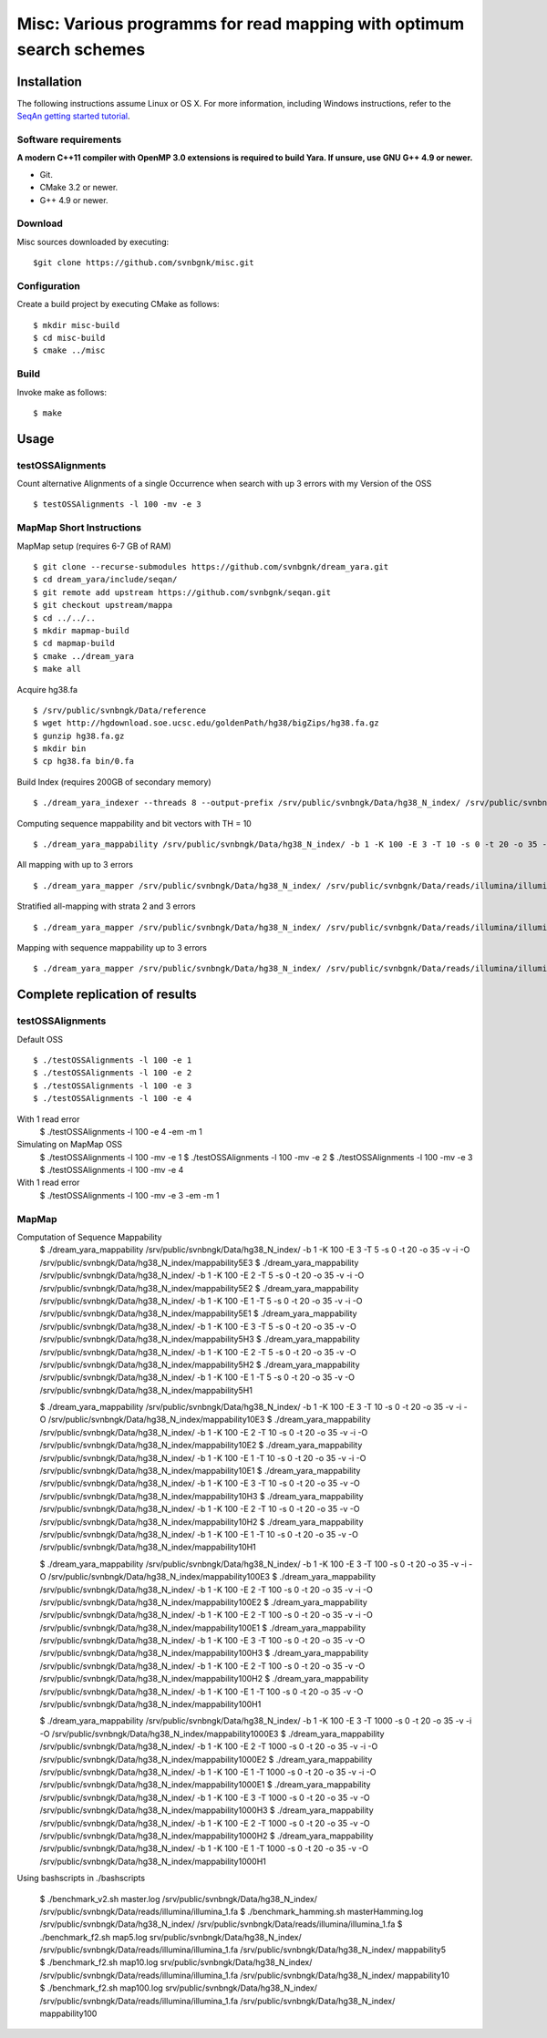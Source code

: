 Misc: Various programms for read mapping with optimum search schemes
===================================================================================

Installation
-------------------------

The following instructions assume Linux or OS X. For more information, including Windows instructions, refer to the `SeqAn getting started tutorial <http://trac.seqan.de/wiki/Tutorial/GettingStarted>`_.

Software requirements
~~~~~~~~~~~~~~~~~~~~~

**A modern C++11 compiler with OpenMP 3.0 extensions is required to build Yara. If unsure, use GNU G++ 4.9 or newer.**

* Git.
* CMake 3.2 or newer.
* G++ 4.9 or newer.

Download
~~~~~~~~

Misc sources downloaded by executing:

::

  $git clone https://github.com/svnbgnk/misc.git


Configuration
~~~~~~~~~~~~~

Create a build project by executing CMake as follows:

::

  $ mkdir misc-build
  $ cd misc-build
  $ cmake ../misc

Build
~~~~~

Invoke make as follows:

::

  $ make

Usage
-----


testOSSAlignments
~~~~~~~~~~~~~~~~~~~

Count alternative Alignments of a single Occurrence when search with up 3 errors with my Version of the OSS

::

  $ testOSSAlignments -l 100 -mv -e 3




MapMap Short Instructions
~~~~~~~~~~~~~~~~~~~

MapMap setup (requires 6-7 GB of RAM)
::

 $ git clone --recurse-submodules https://github.com/svnbgnk/dream_yara.git
 $ cd dream_yara/include/seqan/
 $ git remote add upstream https://github.com/svnbgnk/seqan.git
 $ git checkout upstream/mappa 
 $ cd ../../..
 $ mkdir mapmap-build
 $ cd mapmap-build
 $ cmake ../dream_yara
 $ make all



Acquire hg38.fa
::

 $ /srv/public/svnbngk/Data/reference
 $ wget http://hgdownload.soe.ucsc.edu/goldenPath/hg38/bigZips/hg38.fa.gz
 $ gunzip hg38.fa.gz
 $ mkdir bin
 $ cp hg38.fa bin/0.fa

Build Index (requires 200GB of secondary memory)
::
 $ ./dream_yara_indexer --threads 8 --output-prefix /srv/public/svnbngk/Data/hg38_N_index/ /srv/public/svnbngk/Data/reference/bin/*.fa -td /srv/public/svnbngk/tmp/

Computing sequence mappability and bit vectors with TH = 10
::
 $ ./dream_yara_mappability /srv/public/svnbngk/Data/hg38_N_index/ -b 1 -K 100 -E 3 -T 10 -s 0 -t 20 -o 35 -v -i -O /srv/public/svnbngk/Data/hg38_N_index/mappability10E3

All mapping with up to 3 errors
::
 $ ./dream_yara_mapper /srv/public/svnbngk/Data/hg38_N_index/ /srv/public/svnbgnk/Data/reads/illumina/illumina_1.fa -t 1 -b 1 -ft none -e 3 -s 3 -o result.sam -vv 

Stratified all-mapping with strata 2 and 3 errors
::
 $ ./dream_yara_mapper /srv/public/svnbngk/Data/hg38_N_index/ /srv/public/svnbgnk/Data/reads/illumina/illumina_1.fa -t 1 -b 1 -ft none -e 3 -s 3 -o result.sam -vv

Mapping with sequence mappability up to 3 errors
::
 $ ./dream_yara_mapper /srv/public/svnbngk/Data/hg38_N_index/ /srv/public/svnbgnk/Data/reads/illumina/illumina_1.fa -t 1 -b 1 -ft none -e 3 -s 3 -m /srv/public/svnbngk/Data/hg38_N_index/mappability10E3/ -o result.sam -vv


Complete replication of results
-------------------------------

testOSSAlignments
~~~~~~~~~~~~~~~~~~~

Default OSS
::
 $ ./testOSSAlignments -l 100 -e 1
 $ ./testOSSAlignments -l 100 -e 2
 $ ./testOSSAlignments -l 100 -e 3
 $ ./testOSSAlignments -l 100 -e 4
With 1 read error
 $ ./testOSSAlignments -l 100 -e 4 -em -m 1

Simulating on MapMap OSS
 $ ./testOSSAlignments -l 100 -mv -e 1
 $ ./testOSSAlignments -l 100 -mv -e 2
 $ ./testOSSAlignments -l 100 -mv -e 3
 $ ./testOSSAlignments -l 100 -mv -e 4
With 1 read error
 $ ./testOSSAlignments -l 100 -mv -e 3 -em -m 1

MapMap
~~~~~~~~~~~~~~~~~~~

Computation of Sequence Mappability
 $ ./dream_yara_mappability /srv/public/svnbngk/Data/hg38_N_index/ -b 1 -K 100 -E 3 -T 5 -s 0 -t 20 -o 35 -v -i -O /srv/public/svnbngk/Data/hg38_N_index/mappability5E3 
 $ ./dream_yara_mappability /srv/public/svnbngk/Data/hg38_N_index/ -b 1 -K 100 -E 2 -T 5 -s 0 -t 20 -o 35 -v -i -O /srv/public/svnbngk/Data/hg38_N_index/mappability5E2 
 $ ./dream_yara_mappability /srv/public/svnbngk/Data/hg38_N_index/ -b 1 -K 100 -E 1 -T 5 -s 0 -t 20 -o 35 -v -i -O /srv/public/svnbngk/Data/hg38_N_index/mappability5E1 
 $ ./dream_yara_mappability /srv/public/svnbngk/Data/hg38_N_index/ -b 1 -K 100 -E 3 -T 5 -s 0 -t 20 -o 35 -v -O /srv/public/svnbngk/Data/hg38_N_index/mappability5H3 
 $ ./dream_yara_mappability /srv/public/svnbngk/Data/hg38_N_index/ -b 1 -K 100 -E 2 -T 5 -s 0 -t 20 -o 35 -v -O /srv/public/svnbngk/Data/hg38_N_index/mappability5H2 
 $ ./dream_yara_mappability /srv/public/svnbngk/Data/hg38_N_index/ -b 1 -K 100 -E 1 -T 5 -s 0 -t 20 -o 35 -v -O /srv/public/svnbngk/Data/hg38_N_index/mappability5H1

 $ ./dream_yara_mappability /srv/public/svnbngk/Data/hg38_N_index/ -b 1 -K 100 -E 3 -T 10 -s 0 -t 20 -o 35 -v -i -O /srv/public/svnbngk/Data/hg38_N_index/mappability10E3
 $ ./dream_yara_mappability /srv/public/svnbngk/Data/hg38_N_index/ -b 1 -K 100 -E 2 -T 10 -s 0 -t 20 -o 35 -v -i -O /srv/public/svnbngk/Data/hg38_N_index/mappability10E2
 $ ./dream_yara_mappability /srv/public/svnbngk/Data/hg38_N_index/ -b 1 -K 100 -E 1 -T 10 -s 0 -t 20 -o 35 -v -i -O /srv/public/svnbngk/Data/hg38_N_index/mappability10E1
 $ ./dream_yara_mappability /srv/public/svnbngk/Data/hg38_N_index/ -b 1 -K 100 -E 3 -T 10 -s 0 -t 20 -o 35 -v -O /srv/public/svnbngk/Data/hg38_N_index/mappability10H3
 $ ./dream_yara_mappability /srv/public/svnbngk/Data/hg38_N_index/ -b 1 -K 100 -E 2 -T 10 -s 0 -t 20 -o 35 -v -O /srv/public/svnbngk/Data/hg38_N_index/mappability10H2
 $ ./dream_yara_mappability /srv/public/svnbngk/Data/hg38_N_index/ -b 1 -K 100 -E 1 -T 10 -s 0 -t 20 -o 35 -v -O /srv/public/svnbngk/Data/hg38_N_index/mappability10H1

 $ ./dream_yara_mappability /srv/public/svnbngk/Data/hg38_N_index/ -b 1 -K 100 -E 3 -T 100 -s 0 -t 20 -o 35 -v -i -O /srv/public/svnbngk/Data/hg38_N_index/mappability100E3
 $ ./dream_yara_mappability /srv/public/svnbngk/Data/hg38_N_index/ -b 1 -K 100 -E 2 -T 100 -s 0 -t 20 -o 35 -v -i -O /srv/public/svnbngk/Data/hg38_N_index/mappability100E2
 $ ./dream_yara_mappability /srv/public/svnbngk/Data/hg38_N_index/ -b 1 -K 100 -E 2 -T 100 -s 0 -t 20 -o 35 -v -i -O /srv/public/svnbngk/Data/hg38_N_index/mappability100E1
 $ ./dream_yara_mappability /srv/public/svnbngk/Data/hg38_N_index/ -b 1 -K 100 -E 3 -T 100 -s 0 -t 20 -o 35 -v -O /srv/public/svnbngk/Data/hg38_N_index/mappability100H3
 $ ./dream_yara_mappability /srv/public/svnbngk/Data/hg38_N_index/ -b 1 -K 100 -E 2 -T 100 -s 0 -t 20 -o 35 -v -O /srv/public/svnbngk/Data/hg38_N_index/mappability100H2
 $ ./dream_yara_mappability /srv/public/svnbngk/Data/hg38_N_index/ -b 1 -K 100 -E 1 -T 100 -s 0 -t 20 -o 35 -v -O /srv/public/svnbngk/Data/hg38_N_index/mappability100H1

 $ ./dream_yara_mappability /srv/public/svnbngk/Data/hg38_N_index/ -b 1 -K 100 -E 3 -T 1000 -s 0 -t 20 -o 35 -v -i -O /srv/public/svnbngk/Data/hg38_N_index/mappability1000E3
 $ ./dream_yara_mappability /srv/public/svnbngk/Data/hg38_N_index/ -b 1 -K 100 -E 2 -T 1000 -s 0 -t 20 -o 35 -v -i -O /srv/public/svnbngk/Data/hg38_N_index/mappability1000E2
 $ ./dream_yara_mappability /srv/public/svnbngk/Data/hg38_N_index/ -b 1 -K 100 -E 1 -T 1000 -s 0 -t 20 -o 35 -v -i -O /srv/public/svnbngk/Data/hg38_N_index/mappability1000E1
 $ ./dream_yara_mappability /srv/public/svnbngk/Data/hg38_N_index/ -b 1 -K 100 -E 3 -T 1000 -s 0 -t 20 -o 35 -v -O /srv/public/svnbngk/Data/hg38_N_index/mappability1000H3
 $ ./dream_yara_mappability /srv/public/svnbngk/Data/hg38_N_index/ -b 1 -K 100 -E 2 -T 1000 -s 0 -t 20 -o 35 -v -O /srv/public/svnbngk/Data/hg38_N_index/mappability1000H2
 $ ./dream_yara_mappability /srv/public/svnbngk/Data/hg38_N_index/ -b 1 -K 100 -E 1 -T 1000 -s 0 -t 20 -o 35 -v -O /srv/public/svnbngk/Data/hg38_N_index/mappability1000H1

Using bashscripts in ./bashscripts

 $ ./benchmark_v2.sh master.log /srv/public/svnbngk/Data/hg38_N_index/ /srv/public/svnbngk/Data/reads/illumina/illumina_1.fa
 $ ./benchmark_hamming.sh masterHamming.log /srv/public/svnbngk/Data/hg38_N_index/ /srv/public/svnbngk/Data/reads/illumina/illumina_1.fa
 $ ./benchmark_f2.sh map5.log srv/public/svnbngk/Data/hg38_N_index/ /srv/public/svnbngk/Data/reads/illumina/illumina_1.fa /srv/public/svnbngk/Data/hg38_N_index/ mappability5
 $ ./benchmark_f2.sh map10.log srv/public/svnbngk/Data/hg38_N_index/ /srv/public/svnbngk/Data/reads/illumina/illumina_1.fa /srv/public/svnbngk/Data/hg38_N_index/ mappability10
 $ ./benchmark_f2.sh map100.log srv/public/svnbngk/Data/hg38_N_index/ /srv/public/svnbngk/Data/reads/illumina/illumina_1.fa /srv/public/svnbngk/Data/hg38_N_index/ mappability100



